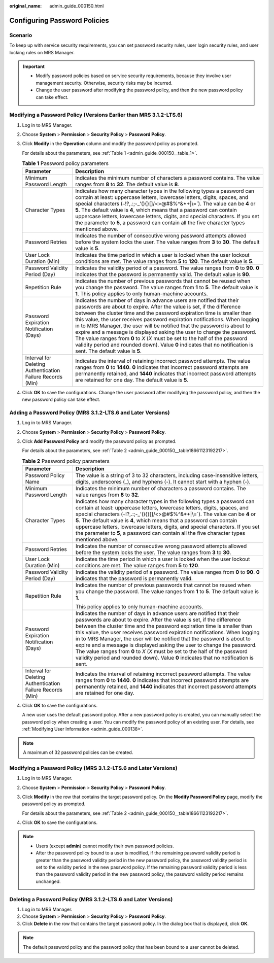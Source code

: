 :original_name: admin_guide_000150.html

.. _admin_guide_000150:

Configuring Password Policies
=============================

Scenario
--------

To keep up with service security requirements, you can set password security rules, user login security rules, and user locking rules on MRS Manager.

.. important::

   -  Modify password policies based on service security requirements, because they involve user management security. Otherwise, security risks may be incurred.
   -  Change the user password after modifying the password policy, and then the new password policy can take effect.

Modifying a Password Policy (Versions Earlier than MRS 3.1.2-LTS.6)
-------------------------------------------------------------------

#. Log in to MRS Manager.

#. Choose **System** > **Permission** > **Security Policy** > **Password Policy**.

#. Click **Modify** in the **Operation** column and modify the password policy as prompted.

   For details about the parameters, see :ref:`Table 1 <admin_guide_000150__table_1>`.

   .. _admin_guide_000150__table_1:

   .. table:: **Table 1** Password policy parameters

      +------------------------------------------------------------+----------------------------------------------------------------------------------------------------------------------------------------------------------------------------------------------------------------------------------------------------------------------------------------------------------------------------------------------------------------------------------------------------------------------------------------------------------------------------------------------------------------------------------------------------------------------------------------------------------------------------------------------------------------+
      | Parameter                                                  | Description                                                                                                                                                                                                                                                                                                                                                                                                                                                                                                                                                                                                                                                    |
      +============================================================+================================================================================================================================================================================================================================================================================================================================================================================================================================================================================================================================================================================================================================================================+
      | Minimum Password Length                                    | Indicates the minimum number of characters a password contains. The value ranges from **8** to **32**. The default value is **8**.                                                                                                                                                                                                                                                                                                                                                                                                                                                                                                                             |
      +------------------------------------------------------------+----------------------------------------------------------------------------------------------------------------------------------------------------------------------------------------------------------------------------------------------------------------------------------------------------------------------------------------------------------------------------------------------------------------------------------------------------------------------------------------------------------------------------------------------------------------------------------------------------------------------------------------------------------------+
      | Character Types                                            | Indicates how many character types in the following types a password can contain at least: uppercase letters, lowercase letters, digits, spaces, and special characters (:literal:`~`!?,.:;-_'(){}[]/<>@#$%^&*+|\\=`). The value can be **4** or **5**. The default value is **4**, which means that a password can contain uppercase letters, lowercase letters, digits, and special characters. If you set the parameter to **5**, a password can contain all the five character types mentioned above.                                                                                                                                                      |
      +------------------------------------------------------------+----------------------------------------------------------------------------------------------------------------------------------------------------------------------------------------------------------------------------------------------------------------------------------------------------------------------------------------------------------------------------------------------------------------------------------------------------------------------------------------------------------------------------------------------------------------------------------------------------------------------------------------------------------------+
      | Password Retries                                           | Indicates the number of consecutive wrong password attempts allowed before the system locks the user. The value ranges from **3** to **30**. The default value is **5**.                                                                                                                                                                                                                                                                                                                                                                                                                                                                                       |
      +------------------------------------------------------------+----------------------------------------------------------------------------------------------------------------------------------------------------------------------------------------------------------------------------------------------------------------------------------------------------------------------------------------------------------------------------------------------------------------------------------------------------------------------------------------------------------------------------------------------------------------------------------------------------------------------------------------------------------------+
      | User Lock Duration (Min)                                   | Indicates the time period in which a user is locked when the user lockout conditions are met. The value ranges from **5** to **120**. The default value is **5**.                                                                                                                                                                                                                                                                                                                                                                                                                                                                                              |
      +------------------------------------------------------------+----------------------------------------------------------------------------------------------------------------------------------------------------------------------------------------------------------------------------------------------------------------------------------------------------------------------------------------------------------------------------------------------------------------------------------------------------------------------------------------------------------------------------------------------------------------------------------------------------------------------------------------------------------------+
      | Password Validity Period (Day)                             | Indicates the validity period of a password. The value ranges from **0** to **90**. **0** indicates that the password is permanently valid. The default value is **90**.                                                                                                                                                                                                                                                                                                                                                                                                                                                                                       |
      +------------------------------------------------------------+----------------------------------------------------------------------------------------------------------------------------------------------------------------------------------------------------------------------------------------------------------------------------------------------------------------------------------------------------------------------------------------------------------------------------------------------------------------------------------------------------------------------------------------------------------------------------------------------------------------------------------------------------------------+
      | Repetition Rule                                            | Indicates the number of previous passwords that cannot be reused when you change the password. The value ranges from **1** to **5**. The default value is **1**. This policy applies to only human-machine accounts.                                                                                                                                                                                                                                                                                                                                                                                                                                           |
      +------------------------------------------------------------+----------------------------------------------------------------------------------------------------------------------------------------------------------------------------------------------------------------------------------------------------------------------------------------------------------------------------------------------------------------------------------------------------------------------------------------------------------------------------------------------------------------------------------------------------------------------------------------------------------------------------------------------------------------+
      | Password Expiration Notification (Days)                    | Indicates the number of days in advance users are notified that their passwords are about to expire. After the value is set, if the difference between the cluster time and the password expiration time is smaller than this value, the user receives password expiration notifications. When logging in to MRS Manager, the user will be notified that the password is about to expire and a message is displayed asking the user to change the password. The value ranges from **0** to *X* (*X* must be set to the half of the password validity period and rounded down). Value **0** indicates that no notification is sent. The default value is **5**. |
      +------------------------------------------------------------+----------------------------------------------------------------------------------------------------------------------------------------------------------------------------------------------------------------------------------------------------------------------------------------------------------------------------------------------------------------------------------------------------------------------------------------------------------------------------------------------------------------------------------------------------------------------------------------------------------------------------------------------------------------+
      | Interval for Deleting Authentication Failure Records (Min) | Indicates the interval of retaining incorrect password attempts. The value ranges from **0** to **1440**. **0** indicates that incorrect password attempts are permanently retained, and **1440** indicates that incorrect password attempts are retained for one day. The default value is **5**.                                                                                                                                                                                                                                                                                                                                                             |
      +------------------------------------------------------------+----------------------------------------------------------------------------------------------------------------------------------------------------------------------------------------------------------------------------------------------------------------------------------------------------------------------------------------------------------------------------------------------------------------------------------------------------------------------------------------------------------------------------------------------------------------------------------------------------------------------------------------------------------------+

#. Click **OK** to save the configurations. Change the user password after modifying the password policy, and then the new password policy can take effect.

Adding a Password Policy (MRS 3.1.2-LTS.6 and Later Versions)
-------------------------------------------------------------

#. Log in to MRS Manager.

#. Choose **System** > **Permission** > **Security Policy** > **Password Policy**.

#. Click **Add Password Policy** and modify the password policy as prompted.

   For details about the parameters, see :ref:`Table 2 <admin_guide_000150__table18661123192217>`.

   .. _admin_guide_000150__table18661123192217:

   .. table:: **Table 2** Password policy parameters

      +------------------------------------------------------------+------------------------------------------------------------------------------------------------------------------------------------------------------------------------------------------------------------------------------------------------------------------------------------------------------------------------------------------------------------------------------------------------------------------------------------------------------------------------------------------------------------------------------------------------------------------------------------------------------------------------------------+
      | Parameter                                                  | Description                                                                                                                                                                                                                                                                                                                                                                                                                                                                                                                                                                                                                        |
      +============================================================+====================================================================================================================================================================================================================================================================================================================================================================================================================================================================================================================================================================================================================================+
      | Password Policy Name                                       | The value is a string of 3 to 32 characters, including case-insensitive letters, digits, underscores (_), and hyphens (-). It cannot start with a hyphen (-).                                                                                                                                                                                                                                                                                                                                                                                                                                                                      |
      +------------------------------------------------------------+------------------------------------------------------------------------------------------------------------------------------------------------------------------------------------------------------------------------------------------------------------------------------------------------------------------------------------------------------------------------------------------------------------------------------------------------------------------------------------------------------------------------------------------------------------------------------------------------------------------------------------+
      | Minimum Password Length                                    | Indicates the minimum number of characters a password contains. The value ranges from **8** to **32**.                                                                                                                                                                                                                                                                                                                                                                                                                                                                                                                             |
      +------------------------------------------------------------+------------------------------------------------------------------------------------------------------------------------------------------------------------------------------------------------------------------------------------------------------------------------------------------------------------------------------------------------------------------------------------------------------------------------------------------------------------------------------------------------------------------------------------------------------------------------------------------------------------------------------------+
      | Character Types                                            | Indicates how many character types in the following types a password can contain at least: uppercase letters, lowercase letters, digits, spaces, and special characters (:literal:`~`!?,.:;-_'(){}[]/<>@#$%^&*+|\\=`). The value can be **4** or **5**. The default value is **4**, which means that a password can contain uppercase letters, lowercase letters, digits, and special characters. If you set the parameter to **5**, a password can contain all the five character types mentioned above.                                                                                                                          |
      +------------------------------------------------------------+------------------------------------------------------------------------------------------------------------------------------------------------------------------------------------------------------------------------------------------------------------------------------------------------------------------------------------------------------------------------------------------------------------------------------------------------------------------------------------------------------------------------------------------------------------------------------------------------------------------------------------+
      | Password Retries                                           | Indicates the number of consecutive wrong password attempts allowed before the system locks the user. The value ranges from **3** to **30**.                                                                                                                                                                                                                                                                                                                                                                                                                                                                                       |
      +------------------------------------------------------------+------------------------------------------------------------------------------------------------------------------------------------------------------------------------------------------------------------------------------------------------------------------------------------------------------------------------------------------------------------------------------------------------------------------------------------------------------------------------------------------------------------------------------------------------------------------------------------------------------------------------------------+
      | User Lock Duration (Min)                                   | Indicates the time period in which a user is locked when the user lockout conditions are met. The value ranges from **5** to **120**.                                                                                                                                                                                                                                                                                                                                                                                                                                                                                              |
      +------------------------------------------------------------+------------------------------------------------------------------------------------------------------------------------------------------------------------------------------------------------------------------------------------------------------------------------------------------------------------------------------------------------------------------------------------------------------------------------------------------------------------------------------------------------------------------------------------------------------------------------------------------------------------------------------------+
      | Password Validity Period (Day)                             | Indicates the validity period of a password. The value ranges from **0** to **90**. **0** indicates that the password is permanently valid.                                                                                                                                                                                                                                                                                                                                                                                                                                                                                        |
      +------------------------------------------------------------+------------------------------------------------------------------------------------------------------------------------------------------------------------------------------------------------------------------------------------------------------------------------------------------------------------------------------------------------------------------------------------------------------------------------------------------------------------------------------------------------------------------------------------------------------------------------------------------------------------------------------------+
      | Repetition Rule                                            | Indicates the number of previous passwords that cannot be reused when you change the password. The value ranges from **1** to **5**. The default value is **1**.                                                                                                                                                                                                                                                                                                                                                                                                                                                                   |
      |                                                            |                                                                                                                                                                                                                                                                                                                                                                                                                                                                                                                                                                                                                                    |
      |                                                            | This policy applies to only human-machine accounts.                                                                                                                                                                                                                                                                                                                                                                                                                                                                                                                                                                                |
      +------------------------------------------------------------+------------------------------------------------------------------------------------------------------------------------------------------------------------------------------------------------------------------------------------------------------------------------------------------------------------------------------------------------------------------------------------------------------------------------------------------------------------------------------------------------------------------------------------------------------------------------------------------------------------------------------------+
      | Password Expiration Notification (Days)                    | Indicates the number of days in advance users are notified that their passwords are about to expire. After the value is set, if the difference between the cluster time and the password expiration time is smaller than this value, the user receives password expiration notifications. When logging in to MRS Manager, the user will be notified that the password is about to expire and a message is displayed asking the user to change the password. The value ranges from **0** to *X* (*X* must be set to the half of the password validity period and rounded down). Value **0** indicates that no notification is sent. |
      +------------------------------------------------------------+------------------------------------------------------------------------------------------------------------------------------------------------------------------------------------------------------------------------------------------------------------------------------------------------------------------------------------------------------------------------------------------------------------------------------------------------------------------------------------------------------------------------------------------------------------------------------------------------------------------------------------+
      | Interval for Deleting Authentication Failure Records (Min) | Indicates the interval of retaining incorrect password attempts. The value ranges from **0** to **1440**. **0** indicates that incorrect password attempts are permanently retained, and **1440** indicates that incorrect password attempts are retained for one day.                                                                                                                                                                                                                                                                                                                                                             |
      +------------------------------------------------------------+------------------------------------------------------------------------------------------------------------------------------------------------------------------------------------------------------------------------------------------------------------------------------------------------------------------------------------------------------------------------------------------------------------------------------------------------------------------------------------------------------------------------------------------------------------------------------------------------------------------------------------+

#. Click **OK** to save the configurations.

   A new user uses the default password policy. After a new password policy is created, you can manually select the password policy when creating a user. You can modify the password policy of an existing user. For details, see :ref:`Modifying User Information <admin_guide_000138>`.

.. note::

   A maximum of 32 password policies can be created.

Modifying a Password Policy (MRS 3.1.2-LTS.6 and Later Versions)
----------------------------------------------------------------

#. Log in to MRS Manager.

#. Choose **System** > **Permission** > **Security Policy** > **Password Policy**.

#. Click **Modify** in the row that contains the target password policy. On the **Modify Password Policy** page, modify the password policy as prompted.

   For details about the parameters, see :ref:`Table 2 <admin_guide_000150__table18661123192217>`.

#. Click **OK** to save the configurations.

.. note::

   -  Users (except **admin**) cannot modify their own password policies.
   -  After the password policy bound to a user is modified, if the remaining password validity period is greater than the password validity period in the new password policy, the password validity period is set to the validity period in the new password policy. If the remaining password validity period is less than the password validity period in the new password policy, the password validity period remains unchanged.

Deleting a Password Policy (MRS 3.1.2-LTS.6 and Later Versions)
---------------------------------------------------------------

#. Log in to MRS Manager.
#. Choose **System** > **Permission** > **Security Policy** > **Password Policy**.
#. Click **Delete** in the row that contains the target password policy. In the dialog box that is displayed, click **OK**.

.. note::

   The default password policy and the password policy that has been bound to a user cannot be deleted.
